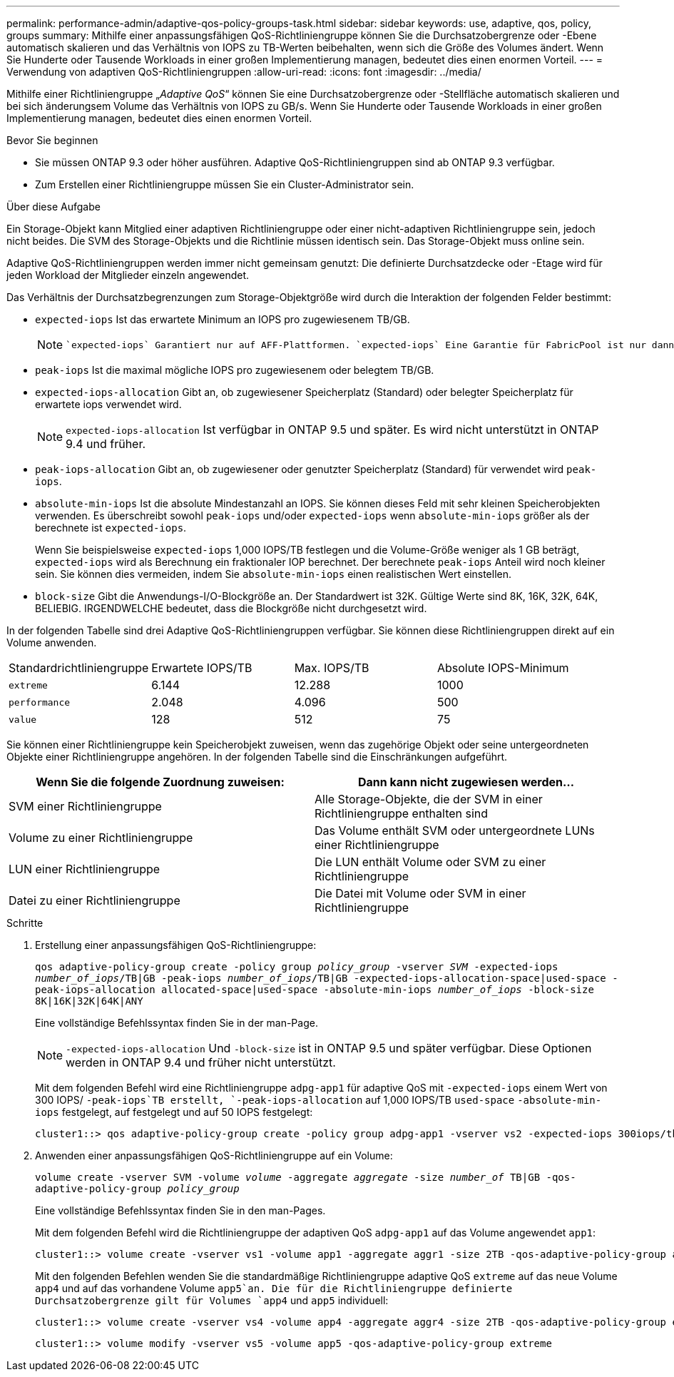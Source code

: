 ---
permalink: performance-admin/adaptive-qos-policy-groups-task.html 
sidebar: sidebar 
keywords: use, adaptive, qos, policy, groups 
summary: Mithilfe einer anpassungsfähigen QoS-Richtliniengruppe können Sie die Durchsatzobergrenze oder -Ebene automatisch skalieren und das Verhältnis von IOPS zu TB-Werten beibehalten, wenn sich die Größe des Volumes ändert. Wenn Sie Hunderte oder Tausende Workloads in einer großen Implementierung managen, bedeutet dies einen enormen Vorteil. 
---
= Verwendung von adaptiven QoS-Richtliniengruppen
:allow-uri-read: 
:icons: font
:imagesdir: ../media/


[role="lead"]
Mithilfe einer Richtliniengruppe „_Adaptive QoS_“ können Sie eine Durchsatzobergrenze oder -Stellfläche automatisch skalieren und bei sich änderungsem Volume das Verhältnis von IOPS zu GB/s. Wenn Sie Hunderte oder Tausende Workloads in einer großen Implementierung managen, bedeutet dies einen enormen Vorteil.

.Bevor Sie beginnen
* Sie müssen ONTAP 9.3 oder höher ausführen. Adaptive QoS-Richtliniengruppen sind ab ONTAP 9.3 verfügbar.
* Zum Erstellen einer Richtliniengruppe müssen Sie ein Cluster-Administrator sein.


.Über diese Aufgabe
Ein Storage-Objekt kann Mitglied einer adaptiven Richtliniengruppe oder einer nicht-adaptiven Richtliniengruppe sein, jedoch nicht beides. Die SVM des Storage-Objekts und die Richtlinie müssen identisch sein. Das Storage-Objekt muss online sein.

Adaptive QoS-Richtliniengruppen werden immer nicht gemeinsam genutzt: Die definierte Durchsatzdecke oder -Etage wird für jeden Workload der Mitglieder einzeln angewendet.

Das Verhältnis der Durchsatzbegrenzungen zum Storage-Objektgröße wird durch die Interaktion der folgenden Felder bestimmt:

* `expected-iops` Ist das erwartete Minimum an IOPS pro zugewiesenem TB/GB.
+
[NOTE]
====
 `expected-iops` Garantiert nur auf AFF-Plattformen. `expected-iops` Eine Garantie für FabricPool ist nur dann gegeben, wenn die Tiering-Richtlinie auf „keine“ gesetzt ist und sich keine Blöcke in der Cloud befinden. `expected-iops` Garantiert für Volumes, die sich nicht in einer synchronen SnapMirror-Beziehung befinden.

====
* `peak-iops` Ist die maximal mögliche IOPS pro zugewiesenem oder belegtem TB/GB.
* `expected-iops-allocation` Gibt an, ob zugewiesener Speicherplatz (Standard) oder belegter Speicherplatz für erwartete iops verwendet wird.
+
[NOTE]
====
`expected-iops-allocation` Ist verfügbar in ONTAP 9.5 und später. Es wird nicht unterstützt in ONTAP 9.4 und früher.

====
* `peak-iops-allocation` Gibt an, ob zugewiesener oder genutzter Speicherplatz (Standard) für verwendet wird `peak-iops`.
*  `absolute-min-iops` Ist die absolute Mindestanzahl an IOPS. Sie können dieses Feld mit sehr kleinen Speicherobjekten verwenden. Es überschreibt sowohl `peak-iops` und/oder `expected-iops` wenn `absolute-min-iops` größer als der berechnete ist `expected-iops`.
+
Wenn Sie beispielsweise `expected-iops` 1,000 IOPS/TB festlegen und die Volume-Größe weniger als 1 GB beträgt, `expected-iops` wird als Berechnung ein fraktionaler IOP berechnet. Der berechnete `peak-iops` Anteil wird noch kleiner sein. Sie können dies vermeiden, indem Sie `absolute-min-iops` einen realistischen Wert einstellen.

* `block-size` Gibt die Anwendungs-I/O-Blockgröße an. Der Standardwert ist 32K. Gültige Werte sind 8K, 16K, 32K, 64K, BELIEBIG. IRGENDWELCHE bedeutet, dass die Blockgröße nicht durchgesetzt wird.


In der folgenden Tabelle sind drei Adaptive QoS-Richtliniengruppen verfügbar. Sie können diese Richtliniengruppen direkt auf ein Volume anwenden.

|===


| Standardrichtliniengruppe | Erwartete IOPS/TB | Max. IOPS/TB | Absolute IOPS-Minimum 


 a| 
`extreme`
 a| 
6.144
 a| 
12.288
 a| 
1000



 a| 
`performance`
 a| 
2.048
 a| 
4.096
 a| 
500



 a| 
`value`
 a| 
128
 a| 
512
 a| 
75

|===
Sie können einer Richtliniengruppe kein Speicherobjekt zuweisen, wenn das zugehörige Objekt oder seine untergeordneten Objekte einer Richtliniengruppe angehören. In der folgenden Tabelle sind die Einschränkungen aufgeführt.

|===
| Wenn Sie die folgende Zuordnung zuweisen: | Dann kann nicht zugewiesen werden... 


 a| 
SVM einer Richtliniengruppe
 a| 
Alle Storage-Objekte, die der SVM in einer Richtliniengruppe enthalten sind



 a| 
Volume zu einer Richtliniengruppe
 a| 
Das Volume enthält SVM oder untergeordnete LUNs einer Richtliniengruppe



 a| 
LUN einer Richtliniengruppe
 a| 
Die LUN enthält Volume oder SVM zu einer Richtliniengruppe



 a| 
Datei zu einer Richtliniengruppe
 a| 
Die Datei mit Volume oder SVM in einer Richtliniengruppe

|===
.Schritte
. Erstellung einer anpassungsfähigen QoS-Richtliniengruppe:
+
`qos adaptive-policy-group create -policy group _policy_group_ -vserver _SVM_ -expected-iops _number_of_iops_/TB|GB -peak-iops _number_of_iops_/TB|GB -expected-iops-allocation-space|used-space -peak-iops-allocation allocated-space|used-space -absolute-min-iops _number_of_iops_ -block-size 8K|16K|32K|64K|ANY`

+
Eine vollständige Befehlssyntax finden Sie in der man-Page.

+
[NOTE]
====
`-expected-iops-allocation` Und `-block-size` ist in ONTAP 9.5 und später verfügbar. Diese Optionen werden in ONTAP 9.4 und früher nicht unterstützt.

====
+
Mit dem folgenden Befehl wird eine Richtliniengruppe `adpg-app1` für adaptive QoS mit `-expected-iops` einem Wert von 300 IOPS/ `-peak-iops`TB erstellt, `-peak-iops-allocation` auf 1,000 IOPS/TB `used-space` `-absolute-min-iops` festgelegt, auf festgelegt und auf 50 IOPS festgelegt:

+
[listing]
----
cluster1::> qos adaptive-policy-group create -policy group adpg-app1 -vserver vs2 -expected-iops 300iops/tb -peak-iops 1000iops/TB -peak-iops-allocation used-space -absolute-min-iops 50iops
----
. Anwenden einer anpassungsfähigen QoS-Richtliniengruppe auf ein Volume:
+
`volume create -vserver SVM -volume _volume_ -aggregate _aggregate_ -size _number_of_ TB|GB -qos-adaptive-policy-group _policy_group_`

+
Eine vollständige Befehlssyntax finden Sie in den man-Pages.

+
Mit dem folgenden Befehl wird die Richtliniengruppe der adaptiven QoS `adpg-app1` auf das Volume angewendet `app1`:

+
[listing]
----
cluster1::> volume create -vserver vs1 -volume app1 -aggregate aggr1 -size 2TB -qos-adaptive-policy-group adpg-app1
----
+
Mit den folgenden Befehlen wenden Sie die standardmäßige Richtliniengruppe adaptive QoS `extreme` auf das neue Volume `app4` und auf das vorhandene Volume `app5`an. Die für die Richtliniengruppe definierte Durchsatzobergrenze gilt für Volumes `app4` und `app5` individuell:

+
[listing]
----
cluster1::> volume create -vserver vs4 -volume app4 -aggregate aggr4 -size 2TB -qos-adaptive-policy-group extreme
----
+
[listing]
----
cluster1::> volume modify -vserver vs5 -volume app5 -qos-adaptive-policy-group extreme
----

